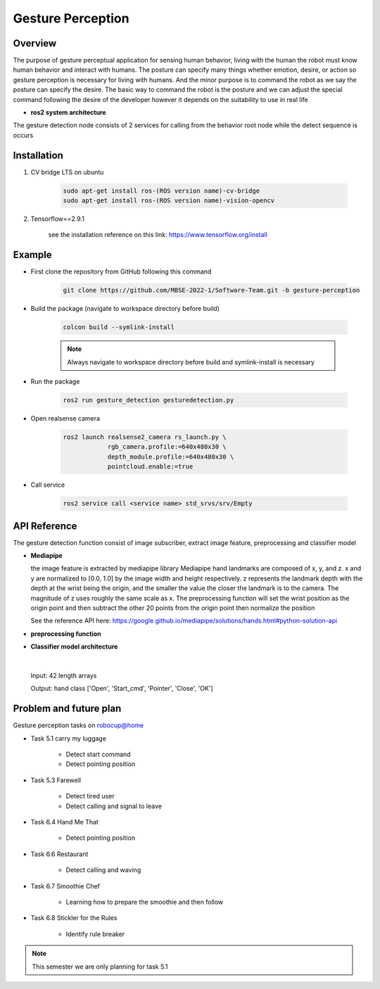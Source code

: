 .. _gesture_perception:

Gesture Perception
###################

.. raw:: html

    <h1 align="center">
      <div>
        <div style="position: relative; padding-bottom: 0%; overflow: hidden; max-width: 100%; height: auto;">
          <iframe width="560" height="315" src="https://www.youtube.com/embed/4Jl3G3RK47c" title="YouTube video player" frameborder="0" allow="accelerometer; autoplay; clipboard-write; encrypted-media; gyroscope; picture-in-picture" allowfullscreen></iframe>
        </div>
      </div>
    </h1>

Overview
**********

The purpose of gesture perceptual application for sensing human behavior, living with the human the robot must know human behavior and interact with humans. The posture can specify many things whether emotion, desire, or action so gesture perception is necessary for living with humans. And the minor purpose is to command the robot as we say the posture can specify the desire. The basic way to command the robot is the posture and we can adjust the special command following the desire of the developer however it depends on the suitability to use in real life

- **ros2 system architecture**

.. image:: ./images/gesture_ros_arch.png
    :width: 480
    :align: center
    :alt: ros2 system architecture
    
  
The gesture detection node consists of 2 services for calling from the behavior root node while the detect sequence is occurs

Installation
*************
1. CV bridge LTS on ubuntu

    .. code-block:: bash

        sudo apt-get install ros-(ROS version name)-cv-bridge
        sudo apt-get install ros-(ROS version name)-vision-opencv

2. Tensorflow==2.9.1

    see the installation reference on this link: https://www.tensorflow.org/install


Example
*********

- First clone the repository from GitHub following this command

    .. code-block:: bash

      git clone https://github.com/MBSE-2022-1/Software-Team.git -b gesture-perception


- Build the package (navigate to workspace directory before build)

    .. code-block:: bash

      colcon build --symlink-install

    .. note:: 

      Always navigate to workspace directory before build and symlink-install is necessary
      
- Run the package

    .. code-block:: bash

      ros2 run gesture_detection gesturedetection.py

- Open realsense camera

    .. code-block:: bash

        ros2 launch realsense2_camera rs_launch.py \
                    rgb_camera.profile:=640x480x30 \
                    depth_module.profile:=640x480x30 \
                    pointcloud.enable:=true

- Call service

    .. code-block:: bash

      ros2 service call <service name> std_srvs/srv/Empty


API Reference
***************

.. image:: ./images/gesture_diagram.png
    :width: 640
    :align: center
    :alt: gesture detection program structure

The gesture detection function consist of image subscriber, extract image feature, preprocessing and classifier model


- **Mediapipe**

  the image feature is extracted by mediapipe library Mediapipe hand landmarks are composed of x, y, and z. x and y are normalized to [0.0, 1.0] by the image width and height respectively. z represents the landmark depth with the depth at the wrist being the origin, and the smaller the value the closer the landmark is to the camera. The magnitude of z uses roughly the same scale as x. The preprocessing function will set the wrist position as the origin point and then subtract the other 20 points from the origin point then normalize the position 

  See the reference API here: https://google.github.io/mediapipe/solutions/hands.html#python-solution-api


- **preprocessing function**

  .. rst:directive:: calc_landmark_list(self, landmarks)

    The hand landmarks from mediapipe are normalized [0.0, 1.0] this function will convert the normalized value to the picture position

    :parameters:
      
      landmarks: normalize hand landmarks from the result of mediapipe

    :return:
    
      The same size of the input array respective to the image size with format [x, y, z]

  .. rst:directive:: pre_process_landmark(self, landmark_list)

    This function using for preprocessing the hand landmark by subtracting all hand keypoint with the wrist position value and chaining the position x, y and z together

    :parameters:
      
      landmark_list: list of hand landmarks respective to the image size in the format [x, y, z]

    :return:
    
      a dimension list of scale hand landmarks x follow by  y and z position

  .. rst:directive:: calc_bounding_rect(self, landmarks)

    this function calculates the landmarks from mediapipe for the bounding box for debugging with the image

    :parameters:
      
      landmarks: normalize hand landmarks from the result of mediapipe

    :return:
    
      [x, y, x + w, y + h] respectively to the image size



- **Classifier model architecture**

.. image:: ./images/gesture_model.png
    :width: 640
    :align: center
    :alt: gesture model architecture

|

  Input: 42 length arrays

  Output: hand class ['Open', 'Start_cmd', 'Pointer', 'Close', 'OK']


Problem and future plan
*************************

Gesture perception tasks on robocup@home

- Task 5.1 carry my luggage

    - Detect start command
    - Detect pointing position

- Task 5.3 Farewell

    - Detect tired user
    - Detect calling and signal to leave


- Task 6.4 Hand Me That

    - Detect pointing position


- Task 6.6 Restaurant


    - Detect calling and waving


- Task 6.7 Smoothie Chef


    - Learning how to prepare the smoothie and then follow


- Task 6.8 Stickler for the Rules


    - Identify rule breaker


.. note:: This semester we are only planning for task 5.1

